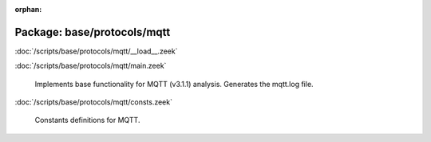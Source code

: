 :orphan:

Package: base/protocols/mqtt
============================


:doc:`/scripts/base/protocols/mqtt/__load__.zeek`


:doc:`/scripts/base/protocols/mqtt/main.zeek`

   Implements base functionality for MQTT (v3.1.1) analysis.
   Generates the mqtt.log file.

:doc:`/scripts/base/protocols/mqtt/consts.zeek`

   Constants definitions for MQTT.


